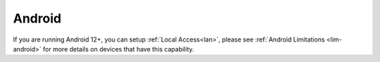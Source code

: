 .. _lan-android:

=======
Android
=======

If you are running Android 12+, you can setup :ref:`Local Access<lan>`, please see :ref:`Android Limitations <lim-android>` for more details on devices that have this capability.
